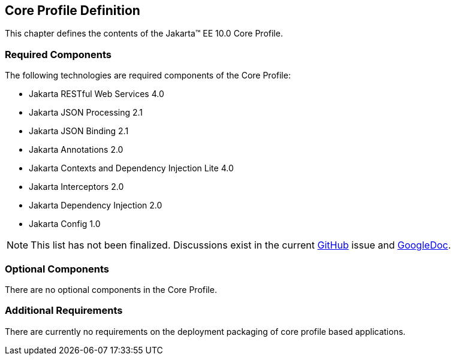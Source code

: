 == Core Profile Definition

This chapter defines the contents of the Jakarta™ EE 10.0 Core Profile.

[[required_components]]
=== Required Components

The following technologies are required components of the Core Profile:

* Jakarta RESTful Web Services 4.0
* Jakarta JSON Processing 2.1
* Jakarta JSON Binding 2.1
* Jakarta Annotations 2.0
* Jakarta Contexts and Dependency Injection Lite 4.0
* Jakarta Interceptors 2.0
* Jakarta Dependency Injection 2.0
* Jakarta Config 1.0

NOTE: This list has not been finalized. Discussions exist in the
current https://github.com/eclipse-ee4j/jakartaee-platform/issues/353[GitHub] issue and https://docs.google.com/document/d/1tal7dMb6DOHBCwlecViEjPqAMTMEStoZdxTVokIVW94/edit#[GoogleDoc].

=== Optional Components

There are no optional components in the Core Profile.

[[additional_requirements]]
=== Additional Requirements

There are currently no requirements on the deployment packaging of
core profile based applications.
